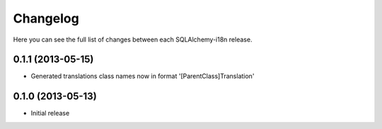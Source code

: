 Changelog
---------

Here you can see the full list of changes between each SQLAlchemy-i18n release.

0.1.1 (2013-05-15)
^^^^^^^^^^^^^^^^^^

- Generated translations class names now in format '[ParentClass]Translation'


0.1.0 (2013-05-13)
^^^^^^^^^^^^^^^^^^

- Initial release
